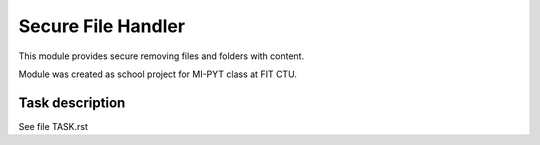 Secure File Handler
===================

This module provides secure removing files and folders with content.

Module was created as school project for MI-PYT class at FIT CTU.


Task description
----------------

See file TASK.rst